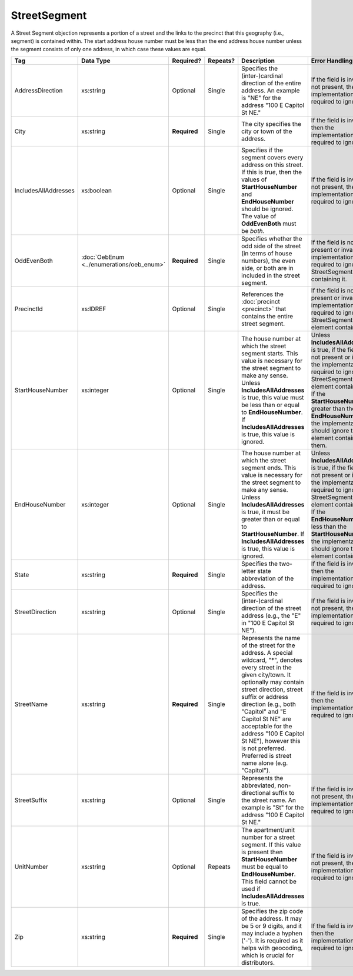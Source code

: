 .. This file is auto-generated.  Do not edit it by hand!

.. _xml-multi-street-segment:

StreetSegment
=============

A Street Segment objection represents a portion of a street and the links to the precinct that this
geography (i.e., segment) is contained within. The start address house number must be less than the
end address house number unless the segment consists of only one address, in which case these values
are equal.

+----------------------+-----------------------------+--------------+--------------+------------------------------------------+------------------------------------------+
| Tag                  | Data Type                   | Required?    | Repeats?     | Description                              | Error Handling                           |
+======================+=============================+==============+==============+==========================================+==========================================+
| AddressDirection     | xs:string                   | Optional     | Single       | Specifies the (inter-)cardinal direction | If the field is invalid or not present,  |
|                      |                             |              |              | of the entire address. An example is     | then the implementation is required to   |
|                      |                             |              |              | "NE" for the address "100 E Capitol St   | ignore it.                               |
|                      |                             |              |              | NE."                                     |                                          |
+----------------------+-----------------------------+--------------+--------------+------------------------------------------+------------------------------------------+
| City                 | xs:string                   | **Required** | Single       | The city specifies the city or town of   | If the field is invalid, then the        |
|                      |                             |              |              | the address.                             | implementation is required to ignore it. |
+----------------------+-----------------------------+--------------+--------------+------------------------------------------+------------------------------------------+
| IncludesAllAddresses | xs:boolean                  | Optional     | Single       | Specifies if the segment covers every    | If the field is invalid or not present,  |
|                      |                             |              |              | address on this street. If this is       | then the implementation is required to   |
|                      |                             |              |              | *true*, then the values of               | ignore it.                               |
|                      |                             |              |              | **StartHouseNumber** and                 |                                          |
|                      |                             |              |              | **EndHouseNumber** should be ignored.    |                                          |
|                      |                             |              |              | The value of **OddEvenBoth** must be     |                                          |
|                      |                             |              |              | *both*.                                  |                                          |
+----------------------+-----------------------------+--------------+--------------+------------------------------------------+------------------------------------------+
| OddEvenBoth          | :doc:`OebEnum               | **Required** | Single       | Specifies whether the odd side of the    | If the field is not present or invalid,  |
|                      | <../enumerations/oeb_enum>` |              |              | street (in terms of house numbers), the  | the implementation is required to ignore |
|                      |                             |              |              | even side, or both are in included in    | the StreetSegment containing it.         |
|                      |                             |              |              | the street segment.                      |                                          |
+----------------------+-----------------------------+--------------+--------------+------------------------------------------+------------------------------------------+
| PrecinctId           | xs:IDREF                    | Optional     | Single       | References the :doc:`precinct            | If the field is not present or invalid,  |
|                      |                             |              |              | <precinct>` that contains the entire     | the implementation is required to ignore |
|                      |                             |              |              | street segment.                          | the StreetSegment element containing it. |
+----------------------+-----------------------------+--------------+--------------+------------------------------------------+------------------------------------------+
| StartHouseNumber     | xs:integer                  | Optional     | Single       | The house number at which the street     | Unless **IncludesAllAddresses** is true, |
|                      |                             |              |              | segment starts. This value is necessary  | if the field is not present or invalid,  |
|                      |                             |              |              | for the street segment to make any       | the implementation is required to ignore |
|                      |                             |              |              | sense. Unless **IncludesAllAddresses**   | the StreetSegment element containing it. |
|                      |                             |              |              | is true, this value must be less than or | If the **StartHouseNumber** is greater   |
|                      |                             |              |              | equal to **EndHouseNumber**. If          | than the **EndHouseNumber**, the         |
|                      |                             |              |              | **IncludesAllAddresses** is true, this   | implementation should ignore the element |
|                      |                             |              |              | value is ignored.                        | containing them.                         |
+----------------------+-----------------------------+--------------+--------------+------------------------------------------+------------------------------------------+
| EndHouseNumber       | xs:integer                  | Optional     | Single       | The house number at which the street     | Unless **IncludesAllAddresses** is true, |
|                      |                             |              |              | segment ends. This value is necessary    | if the field is not present or invalid,  |
|                      |                             |              |              | for the street segment to make any       | the implementation is required to ignore |
|                      |                             |              |              | sense. Unless **IncludesAllAddresses**   | the StreetSegment element containing it. |
|                      |                             |              |              | is true, it must be greater than or      | If the **EndHouseNumber** is less than   |
|                      |                             |              |              | equal to **StartHouseNumber**. If        | the **StartHouseNumber**, the            |
|                      |                             |              |              | **IncludesAllAddresses** is true, this   | implementation should ignore the element |
|                      |                             |              |              | value is ignored.                        | containing it.                           |
+----------------------+-----------------------------+--------------+--------------+------------------------------------------+------------------------------------------+
| State                | xs:string                   | **Required** | Single       | Specifies the two-letter state           | If the field is invalid, then the        |
|                      |                             |              |              | abbreviation of the address.             | implementation is required to ignore it. |
+----------------------+-----------------------------+--------------+--------------+------------------------------------------+------------------------------------------+
| StreetDirection      | xs:string                   | Optional     | Single       | Specifies the (inter-)cardinal direction | If the field is invalid or not present,  |
|                      |                             |              |              | of the street address (e.g., the "E" in  | then the implementation is required to   |
|                      |                             |              |              | "100 E Capitol St NE").                  | ignore it.                               |
+----------------------+-----------------------------+--------------+--------------+------------------------------------------+------------------------------------------+
| StreetName           | xs:string                   | **Required** | Single       | Represents the name of the street for    | If the field is invalid, then the        |
|                      |                             |              |              | the address. A special wildcard, "*",    | implementation is required to ignore it. |
|                      |                             |              |              | denotes every street in the given        |                                          |
|                      |                             |              |              | city/town. It optionally may contain     |                                          |
|                      |                             |              |              | street direction, street suffix or       |                                          |
|                      |                             |              |              | address direction (e.g., both "Capitol"  |                                          |
|                      |                             |              |              | and "E Capitol St NE" are acceptable for |                                          |
|                      |                             |              |              | the address "100 E Capitol St NE"),      |                                          |
|                      |                             |              |              | however this is not preferred. Preferred |                                          |
|                      |                             |              |              | is street name alone (e.g. "Capitol").   |                                          |
+----------------------+-----------------------------+--------------+--------------+------------------------------------------+------------------------------------------+
| StreetSuffix         | xs:string                   | Optional     | Single       | Represents the abbreviated,              | If the field is invalid or not present,  |
|                      |                             |              |              | non-directional suffix to the street     | then the implementation is required to   |
|                      |                             |              |              | name. An example is "St" for the address | ignore it.                               |
|                      |                             |              |              | "100 E Capitol St NE."                   |                                          |
+----------------------+-----------------------------+--------------+--------------+------------------------------------------+------------------------------------------+
| UnitNumber           | xs:string                   | Optional     | Repeats      | The apartment/unit number for a street   | If the field is invalid or not present,  |
|                      |                             |              |              | segment. If this value is present then   | then the implementation is required to   |
|                      |                             |              |              | **StartHouseNumber** must be equal to    | ignore it.                               |
|                      |                             |              |              | **EndHouseNumber**. This field cannot be |                                          |
|                      |                             |              |              | used if **IncludesAllAddresses** is      |                                          |
|                      |                             |              |              | true.                                    |                                          |
+----------------------+-----------------------------+--------------+--------------+------------------------------------------+------------------------------------------+
| Zip                  | xs:string                   | **Required** | Single       | Specifies the zip code of the address.   | If the field is invalid, then the        |
|                      |                             |              |              | It may be 5 or 9 digits, and it may      | implementation is required to ignore it. |
|                      |                             |              |              | include a hyphen ('-'). It is required   |                                          |
|                      |                             |              |              | as it helps with geocoding, which is     |                                          |
|                      |                             |              |              | crucial for distributors.                |                                          |
+----------------------+-----------------------------+--------------+--------------+------------------------------------------+------------------------------------------+

.. code-block:: xml
   :linenos:

   <StreetSegment id="ss999999">
      <City>Charlottesville</City>
      <IncludesAllAddresses>true</IncludesAllAddresses>
      <OddEvenBoth>both</OddEvenBoth>
      <PrecinctId>pre99999</PrecinctId>
      <State>VA</State>
      <StreetName>CHAPEL HILL</StreetName>
      <StreetSuffix>RD</StreetSuffix>
      <Zip>22901</Zip>
   </StreetSegment>
   <StreetSegment id="ss309904">
      <City>GREENWOOD</City>
      <OddEvenBoth>both</OddEvenBoth>
      <PrecinctId>pre92145</PrecinctId>
      <StartHouseNumber>1</StartHouseNumber>
      <EndHouseNumber>201</EndHouseNumber>
      <State>VA</State>
      <StreetName>MISTY MOUNTAIN</StreetName>
      <StreetSuffix>RD</StreetSuffix>
      <Zip>22943</Zip>
   </StreetSegment>
